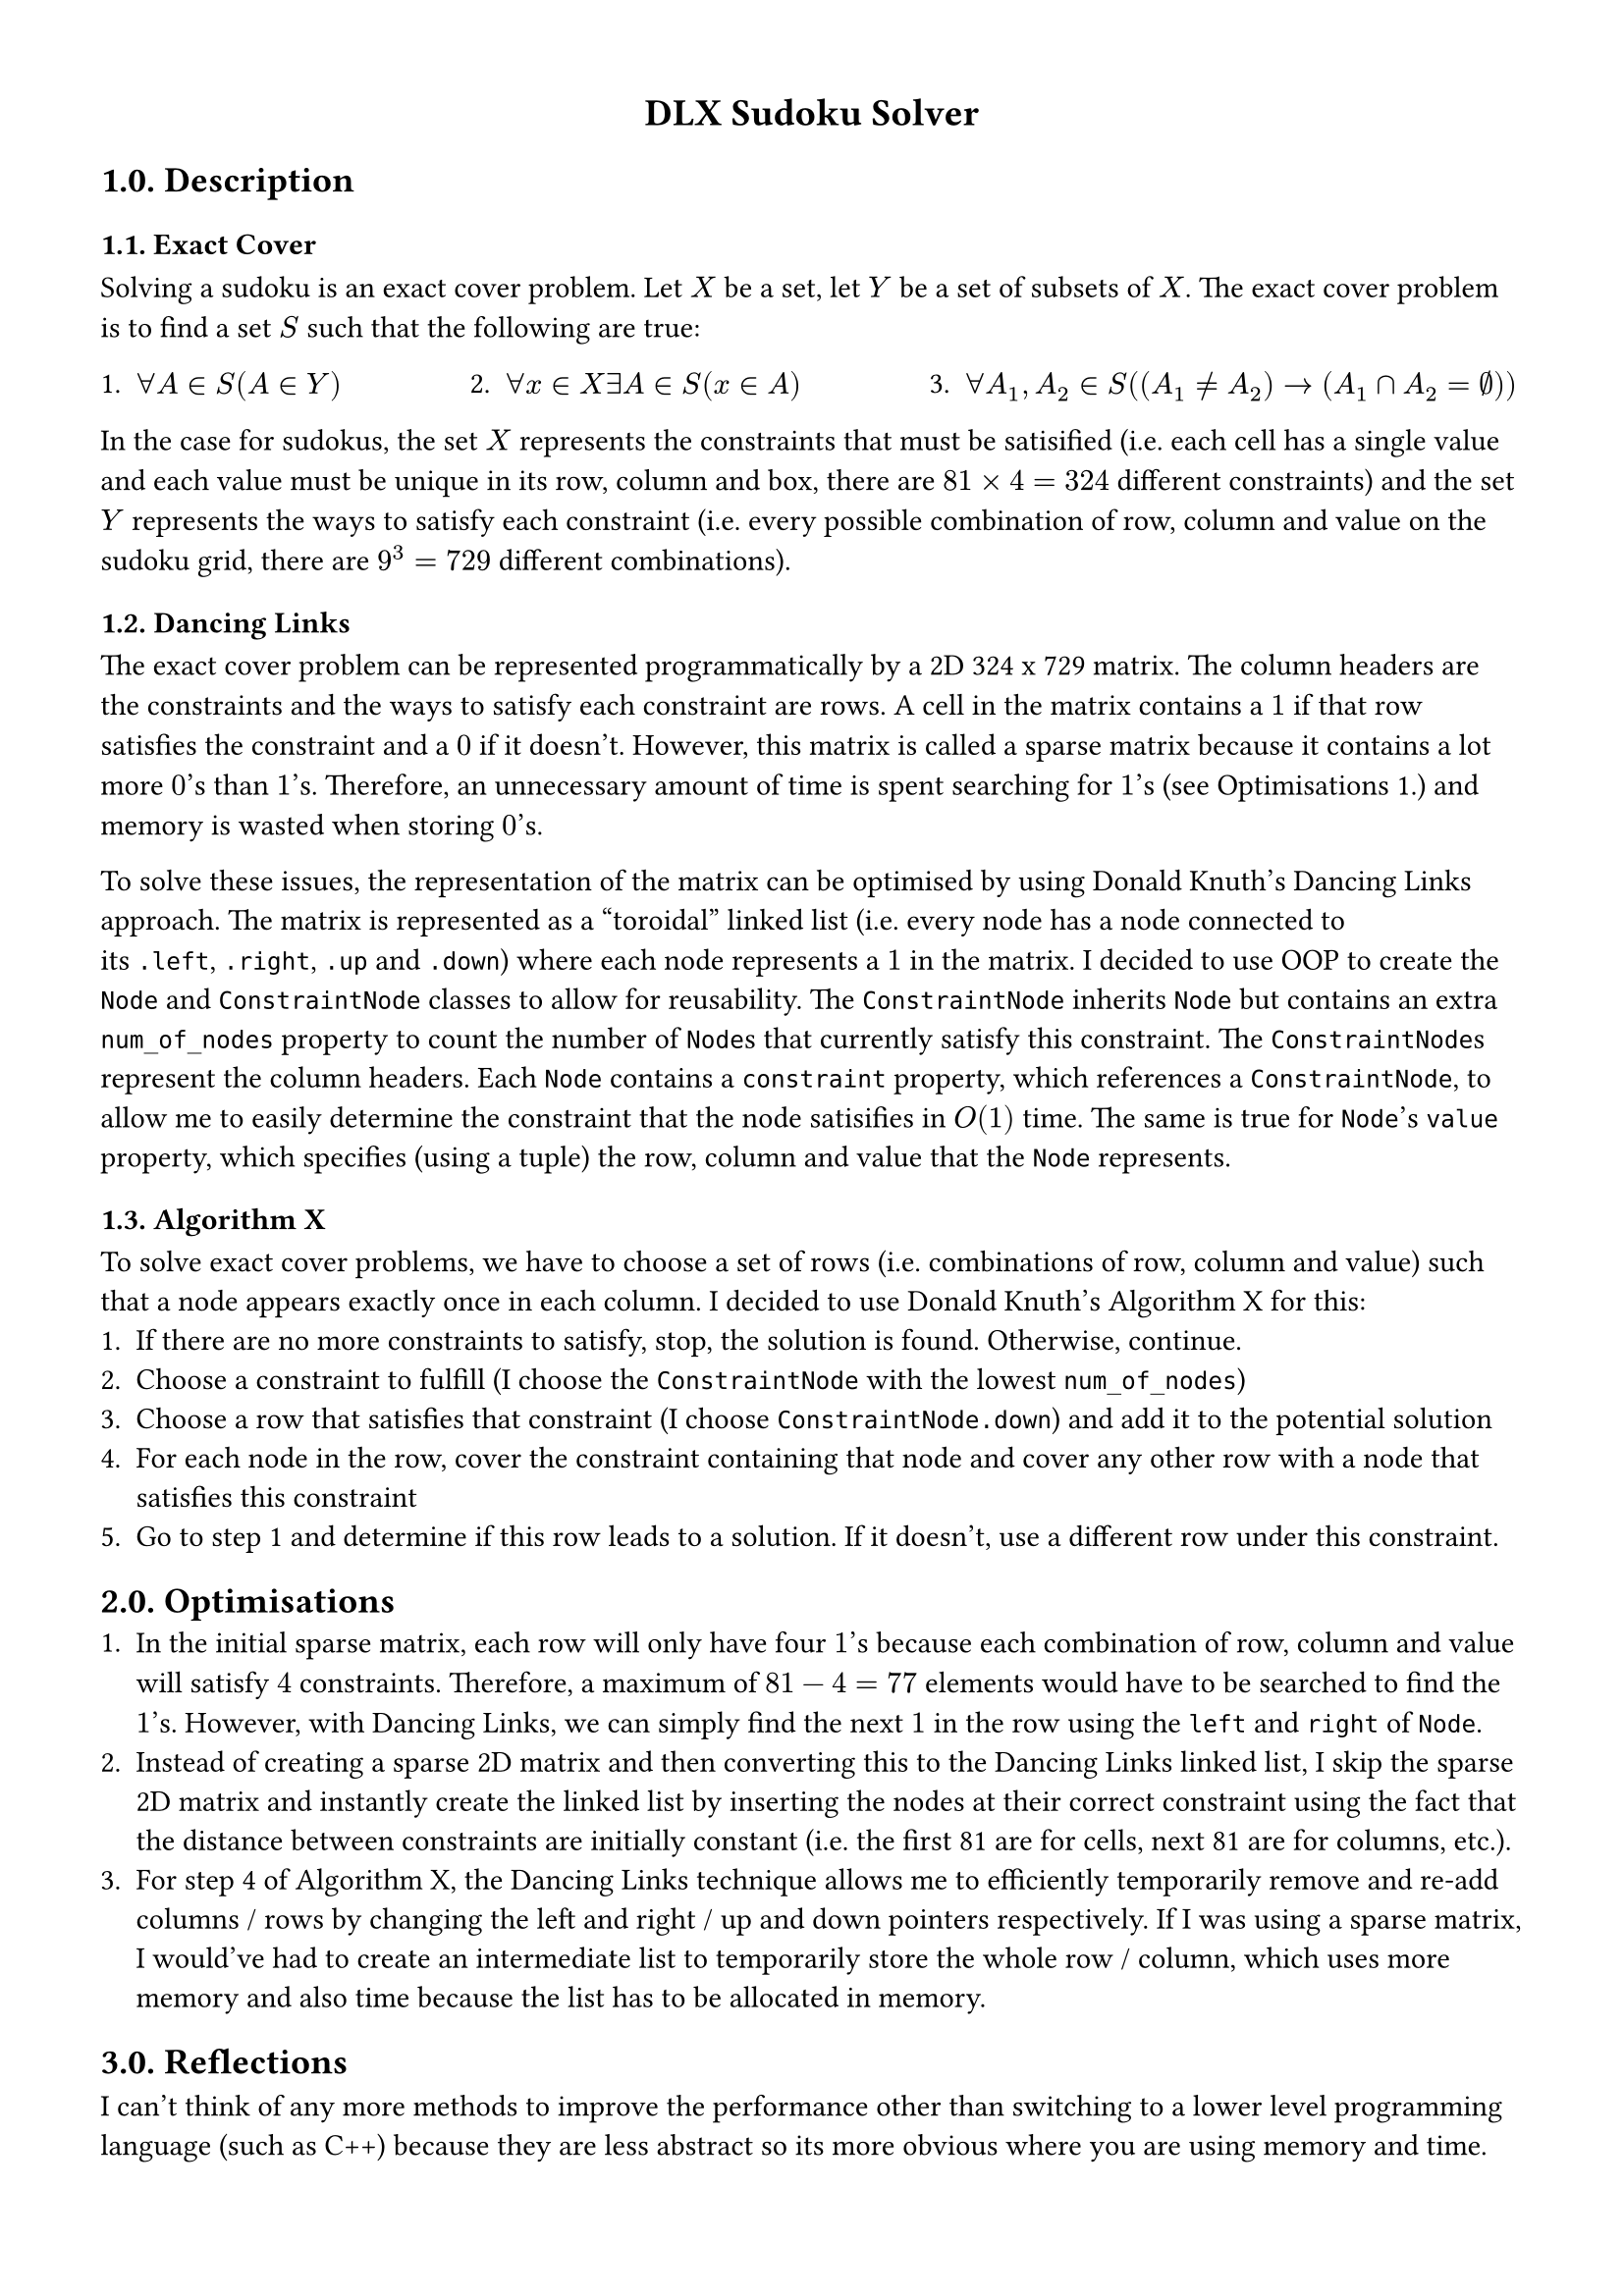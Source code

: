 #set page(margin: 1.3cm)

#align(center, text(14pt)[*DLX Sudoku Solver*])

== 1.0. Description
=== 1.1. Exact Cover
Solving a sudoku is an exact cover problem. Let $X$ be a set, let $Y$ be a set of subsets of $X$. The exact cover problem is to find a set $S$ such that the following are true:
#grid(
  gutter: 47pt,
  columns: 3,
  [1. $forall A in S (A in Y)$], 
  [2. $forall x in X exists A in S (x in A)$], 
  [3. $forall A_1, A_2 in S ((A_1 != A_2) -> (A_1 sect A_2 = emptyset))$]
)

In the case for sudokus, the set $X$ represents the constraints that must be satisified (i.e. each cell has a single value and each value must be unique in its row, column and box, there are $81 times 4 = 324$ different constraints) and the set $Y$ represents the ways to satisfy each constraint (i.e. every possible combination of row, column and value on the sudoku grid, there are $9^3 = 729$ different combinations). 

=== 1.2. Dancing Links
The exact cover problem can be represented programmatically by a 2D 324 x 729 matrix. The column headers are the constraints and the ways to satisfy each constraint are rows. A cell in the matrix contains a $1$ if that row satisfies the constraint and a $0$ if it doesn't. However, this matrix is called a sparse matrix because it contains a lot more $0$'s than $1$'s. Therefore, an unnecessary amount of time is spent searching for $1$'s (see Optimisations 1.) and memory is wasted when storing $0$'s. 

To solve these issues, the representation of the matrix can be optimised by using Donald Knuth's Dancing Links approach. The matrix is represented as a "toroidal" linked list (i.e. every node has a node connected to its `.left`, `.right`, `.up` and `.down`) where each node represents a $1$ in the matrix. I decided to use OOP to create the `Node` and `ConstraintNode` classes to allow for reusability. The `ConstraintNode` inherits `Node` but contains an extra `num_of_nodes` property to count the number of `Node`s that currently satisfy this constraint. The `ConstraintNode`s represent the column headers. Each `Node` contains a `constraint` property, which references a `ConstraintNode`, to allow me to easily determine the constraint that the node satisifies in $O(1)$ time. The same is true for `Node`'s `value` property, which specifies (using a tuple) the row, column and value that the `Node` represents. 

=== 1.3. Algorithm X
To solve exact cover problems, we have to choose a set of rows (i.e. combinations of row, column and value) such that a node appears exactly once in each column. I decided to use Donald Knuth's Algorithm X for this:
1. If there are no more constraints to satisfy, stop, the solution is found. Otherwise, continue.
2. Choose a constraint to fulfill (I choose the `ConstraintNode` with the lowest `num_of_nodes`)
3. Choose a row that satisfies that constraint (I choose `ConstraintNode.down`) and add it to the potential solution 
4. For each node in the row, cover the constraint containing that node and cover any other row with a node that satisfies this constraint
5. Go to step 1 and determine if this row leads to a solution. If it doesn't, use a different row under this constraint. 

== 2.0. Optimisations
1. In the initial sparse matrix, each row will only have four $1$'s because each combination of row, column and value will satisfy $4$ constraints. Therefore, a maximum of $81 - 4 = 77$ elements would have to be searched to find the $1$'s. However, with Dancing Links, we can simply find the next $1$ in the row using the `left` and `right`  of `Node`.
2. Instead of creating a sparse 2D matrix and then converting this to the Dancing Links linked list, I skip the sparse 2D matrix and instantly create the linked list by inserting the nodes at their correct constraint using the fact that the distance between constraints are initially constant (i.e. the first 81 are for cells, next 81 are for columns, etc.).
3. For step 4 of Algorithm X, the Dancing Links technique allows me to efficiently temporarily remove and re-add columns / rows by changing the left and right / up and down pointers respectively. If I was using a sparse matrix, I would've had to create an intermediate list to temporarily store the whole row / column, which uses more memory and also time because the list has to be allocated in memory. 

== 3.0. Reflections
I can't think of any more methods to improve the performance other than switching to a lower level programming language (such as C++) because they are less abstract so its more obvious where you are using memory and time.
